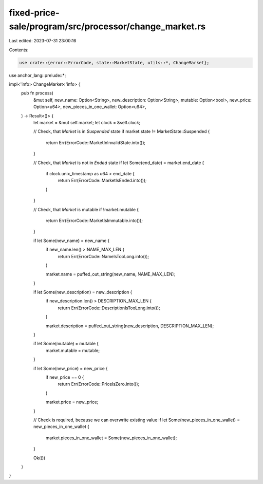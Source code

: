 fixed-price-sale/program/src/processor/change_market.rs
=======================================================

Last edited: 2023-07-31 23:00:16

Contents:

.. code-block:: rs

    use crate::{error::ErrorCode, state::MarketState, utils::*, ChangeMarket};
use anchor_lang::prelude::*;

impl<'info> ChangeMarket<'info> {
    pub fn process(
        &mut self,
        new_name: Option<String>,
        new_description: Option<String>,
        mutable: Option<bool>,
        new_price: Option<u64>,
        new_pieces_in_one_wallet: Option<u64>,
    ) -> Result<()> {
        let market = &mut self.market;
        let clock = &self.clock;

        // Check, that `Market` is in `Suspended` state
        if market.state != MarketState::Suspended {
            return Err(ErrorCode::MarketInInvalidState.into());
        }

        // Check, that `Market` is not in `Ended` state
        if let Some(end_date) = market.end_date {
            if clock.unix_timestamp as u64 > end_date {
                return Err(ErrorCode::MarketIsEnded.into());
            }
        }

        // Check, that `Market` is mutable
        if !market.mutable {
            return Err(ErrorCode::MarketIsImmutable.into());
        }

        if let Some(new_name) = new_name {
            if new_name.len() > NAME_MAX_LEN {
                return Err(ErrorCode::NameIsTooLong.into());
            }

            market.name = puffed_out_string(new_name, NAME_MAX_LEN);
        }

        if let Some(new_description) = new_description {
            if new_description.len() > DESCRIPTION_MAX_LEN {
                return Err(ErrorCode::DescriptionIsTooLong.into());
            }

            market.description = puffed_out_string(new_description, DESCRIPTION_MAX_LEN);
        }

        if let Some(mutable) = mutable {
            market.mutable = mutable;
        }

        if let Some(new_price) = new_price {
            if new_price == 0 {
                return Err(ErrorCode::PriceIsZero.into());
            }

            market.price = new_price;
        }

        // Check is required, because we can overwrite existing value
        if let Some(new_pieces_in_one_wallet) = new_pieces_in_one_wallet {
            market.pieces_in_one_wallet = Some(new_pieces_in_one_wallet);
        }

        Ok(())
    }
}


